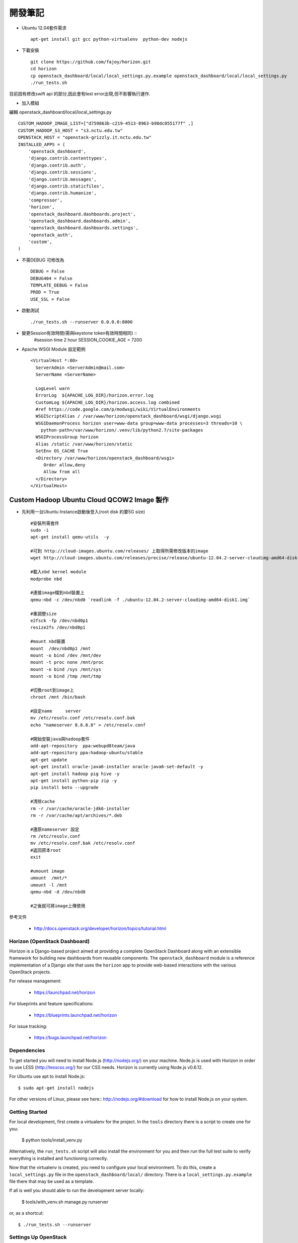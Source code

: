 =============================
開發筆記
=============================
* Ubuntu 12.04套件需求 ::

    apt-get install git gcc python-virtualenv  python-dev nodejs

* 下載安裝 ::

    git clone https://github.com/fajoy/horizon.git    
    cd horizon
    cp openstack_dashboard/local/local_settings.py.example openstack_dashboard/local/local_settings.py
    ./run_tests.sh

目前因有修改swift api 的部分,因此會有test error出現,但不影響執行運作.

* 加入模組

編輯 openstack_dashboard/local/local_settings.py ::

    CUSTOM_HADOOP_IMAGE_LIST=["d759863b-c219-4513-8963-b98dc055177f" ,]
    CUSTOM_HADOOP_S3_HOST = "s3.nctu.edu.tw"
    OPENSTACK_HOST = "openstack-grizzly.it.nctu.edu.tw"
    INSTALLED_APPS = (
        'openstack_dashboard',
        'django.contrib.contenttypes',
        'django.contrib.auth',
        'django.contrib.sessions',
        'django.contrib.messages',
        'django.contrib.staticfiles',
        'django.contrib.humanize',
        'compressor',
        'horizon',
        'openstack_dashboard.dashboards.project',
        'openstack_dashboard.dashboards.admin',
        'openstack_dashboard.dashboards.settings',
        'openstack_auth',
        'custom',
    )
    
* 不需DEBUG 可修改為 ::

    DEBUG = False
    DEBUG404 = False
    TEMPLATE_DEBUG = False
    PROD = True
    USE_SSL = False


* 啟動測試 ::

    ./run_tests.sh --runserver 0.0.0.0:8000


* 變更Session有效時間(需與keystone token有效時間相同) ::
    #session time 2 hour
    SESSION_COOKIE_AGE = 7200

* Apache WSGI Module 設定範例 ::

    <VirtualHost *:80>
      ServerAdmin <ServerAdmin@mail.com>
      ServerName <ServerName>
    
      LogLevel warn
      ErrorLog  ${APACHE_LOG_DIR}/horizon.error.log
      CustomLog ${APACHE_LOG_DIR}/horizon.access.log combined
      #ref https://code.google.com/p/modwsgi/wiki/VirtualEnvironments
      WSGIScriptAlias / /var/www/horizon/openstack_dashboard/wsgi/django.wsgi
      WSGIDaemonProcess horizon user=www-data group=www-data processes=3 threads=10 \
        python-path=/var/www/horizon/.venv/lib/python2.7/site-packages
      WSGIProcessGroup horizon
      Alias /static /var/www/horizon/static
      SetEnv OS_CACHE True
      <Directory /var/www/horizon/openstack_dashboard/wsgi>
         Order allow,deny
         Allow from all
      </Directory>
    </VirtualHost>


Custom Hadoop Ubuntu Cloud QCOW2 Image 製作 
------------

* 先利用一台Ubuntu Instance啟動後登入(root disk 約要5G size) ::

    #安裝所需套件
    sudo -i 
    apt-get install qemu-utils  -y
    
    #可到 http://cloud-images.ubuntu.com/releases/ 上取得所需修改版本的image 
    wget http://cloud-images.ubuntu.com/releases/precise/release/ubuntu-12.04.2-server-cloudimg-amd64-disk1.img
    
    #載入nbd kernel module
    modprobe nbd

    #連接image檔到nbd裝置上
    qemu-nbd -c /dev/nbd0 `readlink -f ./ubuntu-12.04.2-server-cloudimg-amd64-disk1.img`
    
    #重調整size
    e2fsck -fp /dev/nbd0p1
    resize2fs /dev/nbd0p1

    #mount nbd裝置
    mount  /dev/nbd0p1 /mnt
    mount -o bind /dev /mnt/dev 
    mount -t proc none /mnt/proc
    mount -o bind /sys /mnt/sys
    mount -o bind /tmp /mnt/tmp
    
    #切換root到image上
    chroot /mnt /bin/bash
    
    #設定name     server
    mv /etc/resolv.conf /etc/resolv.conf.bak
    echo "nameserver 8.8.8.8" > /etc/resolv.conf
    
    #開始安裝java與hadoop套件
    add-apt-repository  ppa:webupd8team/java
    add-apt-repository ppa:hadoop-ubuntu/stable
    apt-get update
    apt-get install oracle-java6-installer oracle-java6-set-default -y
    apt-get install hadoop pig hive -y
    apt-get install python-pip zip -y
    pip install boto --upgrade
    
    #清除cache
    rm -r /var/cache/oracle-jdk6-installer
    rm -r /var/cache/apt/archives/*.deb
    
    #還原nameserver 設定
    rm /etc/resolv.conf
    mv /etc/resolv.conf.bak /etc/resolv.conf
    #返回原本root
    exit

    #umount image
    umount  /mnt/*
    umount -l /mnt
    qemu-nbd -d /dev/nbd0
    
    #之後就可將image上傳使用
    



參考文件

  * http://docs.openstack.org/developer/horizon/topics/tutorial.html


Horizon (OpenStack Dashboard)
=============================

Horizon is a Django-based project aimed at providing a complete OpenStack
Dashboard along with an extensible framework for building new dashboards
from reusable components. The ``openstack_dashboard`` module is a reference
implementation of a Django site that uses the ``horizon`` app to provide
web-based interactions with the various OpenStack projects.

For release management:

 * https://launchpad.net/horizon

For blueprints and feature specifications:

 * https://blueprints.launchpad.net/horizon

For issue tracking:

 * https://bugs.launchpad.net/horizon

Dependencies
============

To get started you will need to install Node.js (http://nodejs.org/) on your
machine. Node.js is used with Horizon in order to use LESS
(http://lesscss.org/) for our CSS needs. Horizon is currently using Node.js
v0.6.12.

For Ubuntu use apt to install Node.js::

    $ sudo apt-get install nodejs

For other versions of Linux, please see here:: http://nodejs.org/#download for
how to install Node.js on your system.


Getting Started
===============

For local development, first create a virtualenv for the project.
In the ``tools`` directory there is a script to create one for you:

  $ python tools/install_venv.py

Alternatively, the ``run_tests.sh`` script will also install the environment
for you and then run the full test suite to verify everything is installed
and functioning correctly.

Now that the virtualenv is created, you need to configure your local
environment.  To do this, create a ``local_settings.py`` file in the
``openstack_dashboard/local/`` directory.  There is a
``local_settings.py.example`` file there that may be used as a template.

If all is well you should able to run the development server locally:

  $ tools/with_venv.sh manage.py runserver

or, as a shortcut::

  $ ./run_tests.sh --runserver


Settings Up OpenStack
=====================

The recommended tool for installing and configuring the core OpenStack
components is `Devstack`_. Refer to their documentation for getting
Nova, Keystone, Glance, etc. up and running.

.. _Devstack: http://devstack.org/

.. note::

    The minimum required set of OpenStack services running includes the
    following:

    * Nova (compute, api, scheduler, network, *and* volume services)
    * Glance
    * Keystone

    Optional support is provided for Swift.


Development
===========

For development, start with the getting started instructions above.
Once you have a working virtualenv and all the necessary packages, read on.

If dependencies are added to either ``horizon`` or ``openstack-dashboard``,
they should be added to ``requirements.txt``.

The ``run_tests.sh`` script invokes tests and analyses on both of these
components in its process, and it is what Jenkins uses to verify the
stability of the project. If run before an environment is set up, it will
ask if you wish to install one.

To run the unit tests::

    $ ./run_tests.sh

Building Contributor Documentation
==================================

This documentation is written by contributors, for contributors.

The source is maintained in the ``doc/source`` folder using
`reStructuredText`_ and built by `Sphinx`_

.. _reStructuredText: http://docutils.sourceforge.net/rst.html
.. _Sphinx: http://sphinx.pocoo.org/

* Building Automatically::

    $ ./run_tests.sh --docs

* Building Manually::

    $ export DJANGO_SETTINGS_MODULE=local.local_settings
    $ python doc/generate_autodoc_index.py
    $ sphinx-build -b html doc/source build/sphinx/html

Results are in the `build/sphinx/html` directory
